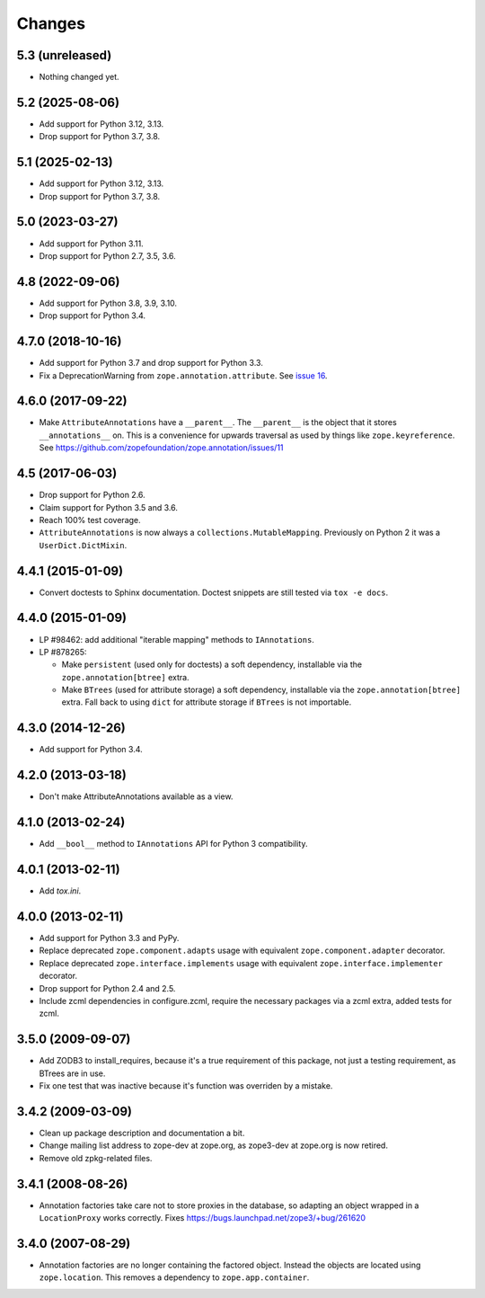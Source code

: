 =========
 Changes
=========

5.3 (unreleased)
================

- Nothing changed yet.


5.2 (2025-08-06)
================

- Add support for Python 3.12, 3.13.

- Drop support for Python 3.7, 3.8.


5.1 (2025-02-13)
================

- Add support for Python 3.12, 3.13.

- Drop support for Python 3.7, 3.8.


5.0 (2023-03-27)
================

- Add support for Python 3.11.

- Drop support for Python 2.7, 3.5, 3.6.


4.8 (2022-09-06)
================

- Add support for Python 3.8, 3.9, 3.10.

- Drop support for Python 3.4.


4.7.0 (2018-10-16)
==================

- Add support for Python 3.7 and drop support for Python 3.3.

- Fix a DeprecationWarning from ``zope.annotation.attribute``. See
  `issue 16 <https://github.com/zopefoundation/zope.annotation/issues/16>`_.

4.6.0 (2017-09-22)
==================

- Make ``AttributeAnnotations`` have a ``__parent__``. The
  ``__parent__`` is the object that it stores ``__annotations__`` on.
  This is a convenience for upwards traversal as used by things like
  ``zope.keyreference``. See
  https://github.com/zopefoundation/zope.annotation/issues/11


4.5 (2017-06-03)
================

- Drop support for Python 2.6.

- Claim support for Python 3.5 and 3.6.

- Reach 100% test coverage.

- ``AttributeAnnotations`` is now always a
  ``collections.MutableMapping``. Previously on Python 2 it was a
  ``UserDict.DictMixin``.

4.4.1 (2015-01-09)
==================

- Convert doctests to Sphinx documentation.  Doctest snippets are still
  tested via ``tox -e docs``.


4.4.0 (2015-01-09)
==================

- LP #98462:  add additional "iterable mapping" methods to ``IAnnotations``.

- LP #878265:

  - Make ``persistent`` (used only for doctests) a soft dependency,
    installable via the ``zope.annotation[btree]`` extra.

  - Make ``BTrees`` (used for attribute storage) a soft dependency,
    installable via the ``zope.annotation[btree]`` extra.  Fall back to
    using ``dict`` for attribute storage if ``BTrees`` is not importable.

4.3.0 (2014-12-26)
==================

- Add support for Python 3.4.

4.2.0 (2013-03-18)
==================

- Don't make AttributeAnnotations available as a view.

4.1.0 (2013-02-24)
==================

- Add ``__bool__`` method to ``IAnnotations`` API for Python 3 compatibility.

4.0.1 (2013-02-11)
==================

- Add `tox.ini`.

4.0.0 (2013-02-11)
==================

- Add support for Python 3.3 and PyPy.

- Replace deprecated ``zope.component.adapts`` usage with equivalent
  ``zope.component.adapter`` decorator.

- Replace deprecated ``zope.interface.implements`` usage with equivalent
  ``zope.interface.implementer`` decorator.

- Drop support for Python 2.4 and 2.5.

- Include zcml dependencies in configure.zcml, require the necessary packages
  via a zcml extra, added tests for zcml.

3.5.0 (2009-09-07)
==================

- Add ZODB3 to install_requires, because it's a true requirement of this
  package, not just a testing requirement, as BTrees are in use.

- Fix one test that was inactive because it's function was overriden by
  a mistake.

3.4.2 (2009-03-09)
==================

- Clean up package description and documentation a bit.

- Change mailing list address to zope-dev at zope.org, as
  zope3-dev at zope.org is now retired.

- Remove old zpkg-related files.

3.4.1 (2008-08-26)
==================

- Annotation factories take care not to store proxies in the database,
  so adapting an object wrapped in a ``LocationProxy`` works correctly.
  Fixes https://bugs.launchpad.net/zope3/+bug/261620

3.4.0 (2007-08-29)
==================

- Annotation factories are no longer containing the factored object.
  Instead the objects are located using ``zope.location``. This removes
  a dependency to ``zope.app.container``.
